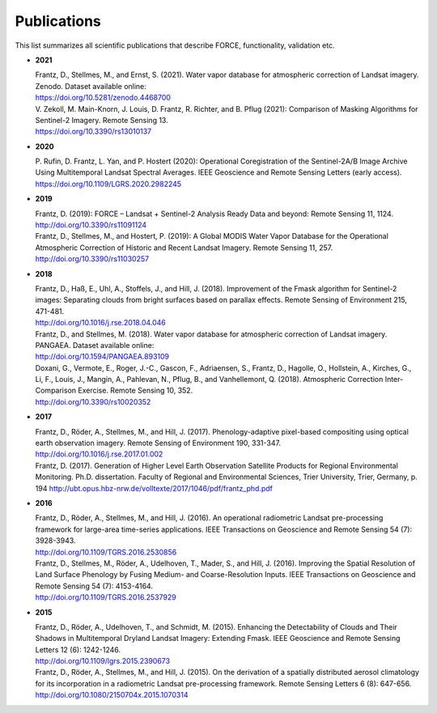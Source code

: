.. _refs:

Publications
============

This list summarizes all scientific publications that describe FORCE, functionality, validation etc. 


* **2021**

  | Frantz, D., Stellmes, M., and Ernst, S. (2021). Water vapor database for atmospheric correction of Landsat imagery.  Zenodo. Dataset available online:
  | https://doi.org/10.5281/zenodo.4468700

  | V. Zekoll, M. Main-Knorn, J. Louis, D. Frantz, R. Richter, and B. Pflug (2021): Comparison of Masking Algorithms for Sentinel-2 Imagery. Remote Sensing 13.
  | https://doi.org/10.3390/rs13010137


* **2020**

  | P. Rufin, D. Frantz, L. Yan, and P. Hostert (2020): Operational Coregistration of the Sentinel-2A/B Image Archive Using Multitemporal Landsat Spectral Averages. IEEE Geoscience and Remote Sensing Letters (early access).
  | https://doi.org/10.1109/LGRS.2020.2982245


* **2019**

  | Frantz, D. (2019): FORCE – Landsat + Sentinel-2 Analysis Ready Data and beyond: Remote Sensing 11, 1124.
  | http://doi.org/10.3390/rs11091124
  
  | Frantz, D., Stellmes, M., and Hostert, P. (2019): A Global MODIS Water Vapor Database for the Operational Atmospheric Correction of Historic and Recent Landsat Imagery. Remote Sensing 11, 257.
  | http://doi.org/10.3390/rs11030257


* **2018**

  | Frantz, D., Haß, E., Uhl, A., Stoffels, J., and Hill, J. (2018). Improvement of the Fmask algorithm for Sentinel-2 images: Separating clouds from bright surfaces based on parallax effects. Remote Sensing of Environment 215, 471-481.
  | http://doi.org/10.1016/j.rse.2018.04.046

  | Frantz, D., and Stellmes, M. (2018). Water vapor database for atmospheric correction of Landsat imagery.  PANGAEA. Dataset available online:
  | http://doi.org/10.1594/PANGAEA.893109

  | Doxani, G., Vermote, E., Roger, J.-C., Gascon, F., Adriaensen, S., Frantz, D., Hagolle, O., Hollstein, A., Kirches, G., Li, F., Louis, J., Mangin, A., Pahlevan, N., Pflug, B., and Vanhellemont, Q. (2018). Atmospheric Correction Inter-Comparison Exercise. Remote Sensing 10, 352.
  | http://doi.org/10.3390/rs10020352

  
* **2017**

  | Frantz, D., Röder, A., Stellmes, M., and Hill, J. (2017). Phenology-adaptive pixel-based compositing using optical earth observation imagery. Remote Sensing of Environment 190, 331-347. 
  | http://doi.org/10.1016/j.rse.2017.01.002
  
  | Frantz, D. (2017). Generation of Higher Level Earth Observation Satellite Products for Regional Environmental Monitoring. Ph.D. dissertation. Faculty of Regional and Environmental Sciences, Trier University, Trier, Germany, p. 194
    http://ubt.opus.hbz-nrw.de/volltexte/2017/1046/pdf/frantz_phd.pdf

  
* **2016**

  | Frantz, D., Röder, A., Stellmes, M., and Hill, J. (2016). An operational radiometric Landsat pre-processing framework for large-area time-series applications. IEEE Transactions on Geoscience and Remote Sensing 54 (7): 3928-3943.
  | http://doi.org/10.1109/TGRS.2016.2530856

  | Frantz, D., Stellmes, M., Röder, A., Udelhoven, T., Mader, S., and Hill, J. (2016). Improving the Spatial Resolution of Land Surface Phenology by Fusing Medium- and Coarse-Resolution Inputs. IEEE Transactions on Geoscience and Remote Sensing 54 (7): 4153-4164. 
  | http://doi.org/10.1109/TGRS.2016.2537929

  
* **2015**

  | Frantz, D., Röder, A., Udelhoven, T., and Schmidt, M. (2015). Enhancing the Detectability of Clouds and Their Shadows in Multitemporal Dryland Landsat Imagery: Extending Fmask. IEEE Geoscience and Remote Sensing Letters 12 (6): 1242-1246. 
  | http://doi.org/10.1109/lgrs.2015.2390673

  | Frantz, D., Röder, A., Stellmes, M., and Hill, J. (2015). On the derivation of a spatially distributed aerosol climatology for its incorporation in a radiometric Landsat pre-processing framework. Remote Sensing Letters 6 (8): 647-656. 
  | http://doi.org/10.1080/2150704x.2015.1070314
